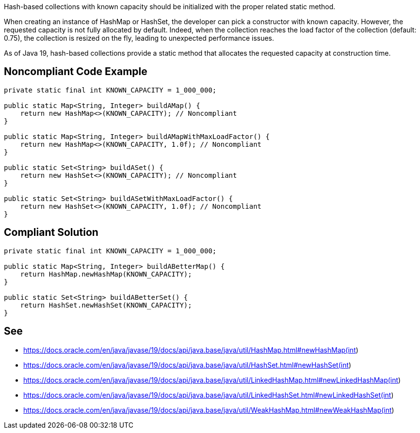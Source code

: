 Hash-based collections with known capacity should be initialized with the proper related static method.

When creating an instance of HashMap or HashSet, the developer can pick a constructor with known capacity.
However, the requested capacity is not fully allocated by default.
Indeed, when the collection reaches the load factor of the collection (default: 0.75), the collection is resized on the fly, leading to unexpected performance issues.

As of Java 19, hash-based collections provide a static method that allocates the requested capacity at construction time.

== Noncompliant Code Example

[source,java]
----
private static final int KNOWN_CAPACITY = 1_000_000;

public static Map<String, Integer> buildAMap() {
    return new HashMap<>(KNOWN_CAPACITY); // Noncompliant
}

public static Map<String, Integer> buildAMapWithMaxLoadFactor() {
    return new HashMap<>(KNOWN_CAPACITY, 1.0f); // Noncompliant
}

public static Set<String> buildASet() {
    return new HashSet<>(KNOWN_CAPACITY); // Noncompliant
}

public static Set<String> buildASetWithMaxLoadFactor() {
    return new HashSet<>(KNOWN_CAPACITY, 1.0f); // Noncompliant
}
----

== Compliant Solution

[source,java]
----
private static final int KNOWN_CAPACITY = 1_000_000;

public static Map<String, Integer> buildABetterMap() {
    return HashMap.newHashMap(KNOWN_CAPACITY);
}

public static Set<String> buildABetterSet() {
    return HashSet.newHashSet(KNOWN_CAPACITY);
}
----

== See

- https://docs.oracle.com/en/java/javase/19/docs/api/java.base/java/util/HashMap.html#newHashMap(int)
- https://docs.oracle.com/en/java/javase/19/docs/api/java.base/java/util/HashSet.html#newHashSet(int)
- https://docs.oracle.com/en/java/javase/19/docs/api/java.base/java/util/LinkedHashMap.html#newLinkedHashMap(int)
- https://docs.oracle.com/en/java/javase/19/docs/api/java.base/java/util/LinkedHashSet.html#newLinkedHashSet(int)
- https://docs.oracle.com/en/java/javase/19/docs/api/java.base/java/util/WeakHashMap.html#newWeakHashMap(int)